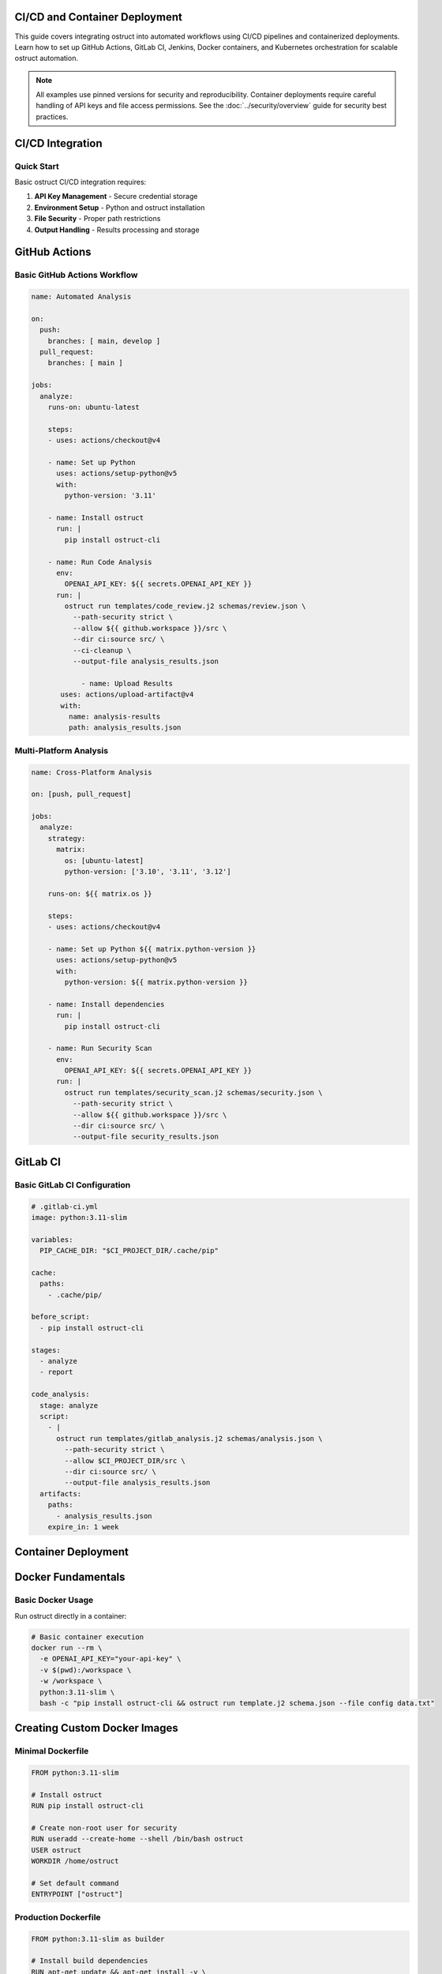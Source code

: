 CI/CD and Container Deployment
==============================

This guide covers integrating ostruct into automated workflows using CI/CD pipelines and containerized deployments. Learn how to set up GitHub Actions, GitLab CI, Jenkins, Docker containers, and Kubernetes orchestration for scalable ostruct automation.

.. note::
   All examples use pinned versions for security and reproducibility. Container deployments require careful handling of API keys and file access permissions. See the :doc:`../security/overview` guide for security best practices.

CI/CD Integration
=================

Quick Start
-----------

Basic ostruct CI/CD integration requires:

1. **API Key Management** - Secure credential storage
2. **Environment Setup** - Python and ostruct installation
3. **File Security** - Proper path restrictions
4. **Output Handling** - Results processing and storage

GitHub Actions
==============

Basic GitHub Actions Workflow
-----------------------------

.. code-block:: yaml

   name: Automated Analysis

   on:
     push:
       branches: [ main, develop ]
     pull_request:
       branches: [ main ]

   jobs:
     analyze:
       runs-on: ubuntu-latest

       steps:
       - uses: actions/checkout@v4

       - name: Set up Python
         uses: actions/setup-python@v5
         with:
           python-version: '3.11'

       - name: Install ostruct
         run: |
           pip install ostruct-cli

       - name: Run Code Analysis
         env:
           OPENAI_API_KEY: ${{ secrets.OPENAI_API_KEY }}
         run: |
           ostruct run templates/code_review.j2 schemas/review.json \
             --path-security strict \
             --allow ${{ github.workspace }}/src \
             --dir ci:source src/ \
             --ci-cleanup \
             --output-file analysis_results.json

               - name: Upload Results
          uses: actions/upload-artifact@v4
          with:
            name: analysis-results
            path: analysis_results.json

Multi-Platform Analysis
-----------------------

.. code-block:: yaml

   name: Cross-Platform Analysis

   on: [push, pull_request]

   jobs:
     analyze:
       strategy:
         matrix:
           os: [ubuntu-latest]
           python-version: ['3.10', '3.11', '3.12']

       runs-on: ${{ matrix.os }}

       steps:
       - uses: actions/checkout@v4

       - name: Set up Python ${{ matrix.python-version }}
         uses: actions/setup-python@v5
         with:
           python-version: ${{ matrix.python-version }}

       - name: Install dependencies
         run: |
           pip install ostruct-cli

       - name: Run Security Scan
         env:
           OPENAI_API_KEY: ${{ secrets.OPENAI_API_KEY }}
         run: |
           ostruct run templates/security_scan.j2 schemas/security.json \
             --path-security strict \
             --allow ${{ github.workspace }}/src \
             --dir ci:source src/ \
             --output-file security_results.json

GitLab CI
=========

Basic GitLab CI Configuration
-----------------------------

.. code-block:: yaml

   # .gitlab-ci.yml
   image: python:3.11-slim

   variables:
     PIP_CACHE_DIR: "$CI_PROJECT_DIR/.cache/pip"

   cache:
     paths:
       - .cache/pip/

   before_script:
     - pip install ostruct-cli

   stages:
     - analyze
     - report

   code_analysis:
     stage: analyze
     script:
       - |
         ostruct run templates/gitlab_analysis.j2 schemas/analysis.json \
           --path-security strict \
           --allow $CI_PROJECT_DIR/src \
           --dir ci:source src/ \
           --output-file analysis_results.json
     artifacts:
       paths:
         - analysis_results.json
       expire_in: 1 week

Container Deployment
====================

Docker Fundamentals
===================

Basic Docker Usage
------------------

Run ostruct directly in a container:

.. code-block:: bash

   # Basic container execution
   docker run --rm \
     -e OPENAI_API_KEY="your-api-key" \
     -v $(pwd):/workspace \
     -w /workspace \
     python:3.11-slim \
     bash -c "pip install ostruct-cli && ostruct run template.j2 schema.json --file config data.txt"

Creating Custom Docker Images
=============================

Minimal Dockerfile
------------------

.. code-block:: dockerfile

   FROM python:3.11-slim

   # Install ostruct
   RUN pip install ostruct-cli

   # Create non-root user for security
   RUN useradd --create-home --shell /bin/bash ostruct
   USER ostruct
   WORKDIR /home/ostruct

   # Set default command
   ENTRYPOINT ["ostruct"]

Production Dockerfile
---------------------

.. code-block:: dockerfile

   FROM python:3.11-slim as builder

   # Install build dependencies
   RUN apt-get update && apt-get install -y \
       build-essential \
       && rm -rf /var/lib/apt/lists/*

   # Create virtual environment
   RUN python -m venv /opt/venv
   ENV PATH="/opt/venv/bin:$PATH"

   # Install ostruct and dependencies
   RUN pip install --no-cache-dir ostruct-cli

   # Production image
   FROM python:3.11-slim

   # Install runtime dependencies only
   RUN apt-get update && apt-get install -y \
       ca-certificates \
       && rm -rf /var/lib/apt/lists/* \
       && apt-get clean

   # Copy virtual environment from builder
   COPY --from=builder /opt/venv /opt/venv
   ENV PATH="/opt/venv/bin:$PATH"

   # Create non-root user
   RUN groupadd -r ostruct && useradd -r -g ostruct ostruct

   # Create directories with proper permissions
   RUN mkdir -p /app/templates /app/schemas /app/data /app/output \
       && chown --recursive ostruct:ostruct /app

   USER ostruct
   WORKDIR /app

   # Health check
   HEALTHCHECK --interval=30s --timeout=10s --start-period=5s --retries=3 \
     CMD ostruct --version || exit 1

   ENTRYPOINT ["ostruct"]

Docker Compose Deployments
==========================

Basic Docker Compose
--------------------

.. code-block:: yaml

   # docker-compose.yml
   version: '3.8'

   services:
     ostruct:
       build: .
       environment:
         - OPENAI_API_KEY=${OPENAI_API_KEY}
       volumes:
         - ./data:/app/data:ro
         - ./templates:/app/templates:ro
         - ./schemas:/app/schemas:ro
         - ./output:/app/output
       command: run /app/templates/analysis.j2 /app/schemas/result.json --file config /app/data/input.csv --output-file /app/output/results.json

Kubernetes Deployment
=====================

Basic Kubernetes Deployment
---------------------------

.. code-block:: yaml

   # deployment.yaml
   apiVersion: apps/v1
   kind: Deployment
   metadata:
     name: ostruct-worker
     labels:
       app: ostruct-worker
   spec:
     replicas: 3
     selector:
       matchLabels:
         app: ostruct-worker
     template:
       metadata:
         labels:
           app: ostruct-worker
       spec:
         containers:
         - name: ostruct
           image: ostruct:production
           env:
           - name: OPENAI_API_KEY
             valueFrom:
               secretKeyRef:
                 name: openai-secret
                 key: api-key
           volumeMounts:
           - name: templates
             mountPath: /app/templates
             readOnly: true
           - name: output
             mountPath: /app/output
           resources:
             requests:
               memory: "256Mi"
               cpu: "250m"
             limits:
               memory: "512Mi"
               cpu: "500m"
         volumes:
         - name: templates
           configMap:
             name: ostruct-templates
         - name: output
           emptyDir: {}

Security Best Practices
=======================

API Key Management
------------------

**GitHub Actions:**

.. code-block:: yaml

   # Store API key as repository secret
   - name: Secure Analysis
     env:
       OPENAI_API_KEY: ${{ secrets.OPENAI_API_KEY }}
     run: ostruct run template.j2 schema.json

**Kubernetes:**

.. code-block:: yaml

   # Create secret
   kubectl create secret generic openai-secret --from-literal=api-key=your-api-key

   # Reference in deployment
   env:
   - name: OPENAI_API_KEY
     valueFrom:
       secretKeyRef:
         name: openai-secret
         key: api-key

File Access Security
--------------------

Always use path security restrictions:

.. code-block:: bash

   # Strict path security
   ostruct run template.j2 schema.json \
     --path-security strict \
     --allow /app/data \
     --allow /app/templates \
     --deny /etc \
     --deny /var

Container Security
------------------

**Non-root user:**

.. code-block:: dockerfile

   RUN useradd --create-home --shell /bin/bash ostruct
   USER ostruct

**Read-only volumes:**

.. code-block:: yaml

   volumes:
     - ./templates:/app/templates:ro
     - ./schemas:/app/schemas:ro

**Resource limits:**

.. code-block:: yaml

   resources:
     limits:
       memory: "512Mi"
       cpu: "500m"

Best Practices Summary
======================

1. **Security First**
   - Use secrets management for API keys
   - Implement path security restrictions
   - Run containers as non-root users
   - Use read-only volumes where possible

2. **Performance**
   - Use multi-stage Docker builds
   - Implement proper caching strategies
   - Set appropriate resource limits
   - Use parallel processing where beneficial

3. **Reliability**
   - Implement health checks and probes
   - Use structured logging
   - Handle failures gracefully
   - Test with dry runs

4. **Maintainability**
   - Pin versions for reproducibility
   - Document deployment procedures
   - Use infrastructure as code
   - Monitor and alert on issues

This comprehensive guide provides the foundation for deploying ostruct in production environments with proper security, performance, and reliability considerations.
